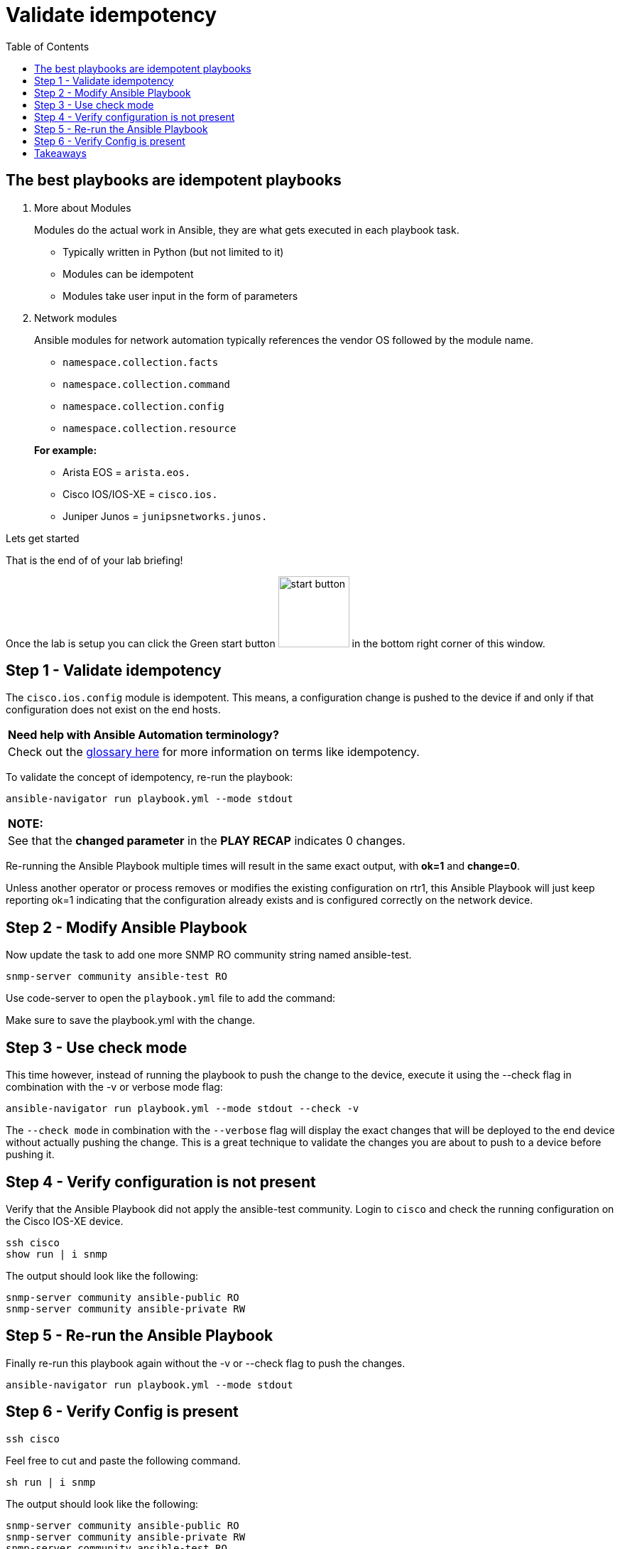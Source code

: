 :toc:
:toc-placement: auto

= Validate idempotency

== The best playbooks are idempotent playbooks

. More about Modules

+
Modules do the actual work in Ansible, they are what gets executed in each playbook task.

- Typically written in Python (but not limited to it)
- Modules can be idempotent
- Modules take user input in the form of parameters

. Network modules
+
Ansible modules for network automation typically references the vendor OS followed by the module name.

- `namespace.collection.facts`
- `namespace.collection.command`
- `namespace.collection.config`
- `namespace.collection.resource`

+
*For example:*
- Arista EOS = `arista.eos.`
- Cisco IOS/IOS-XE = `cisco.ios.`
- Juniper Junos = `junipsnetworks.junos.`

.Lets get started

That is the end of of your lab briefing!

Once the lab is setup you can click the Green start button image:https://github.com/IPvSean/pictures_for_github/blob/master/start_button.png?raw=true[width="100px" align="left"] in the bottom right corner of this window.




== Step 1 - Validate idempotency

The `cisco.ios.config` module is idempotent. This means, a configuration change is pushed to the device if and only if that configuration does not exist on the end hosts.

[cols="1"]
|===
| *Need help with Ansible Automation terminology?*
| Check out the https://docs.ansible.com/ansible/latest/reference_appendices/glossary.html[glossary here] for more information on terms like idempotency.
|===

To validate the concept of idempotency, re-run the playbook:

----
ansible-navigator run playbook.yml --mode stdout
----

[cols="1"]
|===
| *NOTE:*
| See that the *changed parameter* in the *PLAY RECAP* indicates 0 changes.
|===

Re-running the Ansible Playbook multiple times will result in the same exact output, with *ok=1* and *change=0*.

Unless another operator or process removes or modifies the existing configuration on rtr1, this Ansible Playbook will just keep reporting ok=1 indicating that the configuration already exists and is configured correctly on the network device.

== Step 2 - Modify Ansible Playbook

Now update the task to add one more SNMP RO community string named ansible-test.

----
snmp-server community ansible-test RO
----

Use code-server to open the `playbook.yml` file to add the command:

Make sure to save the playbook.yml with the change.

== Step 3 - Use check mode

This time however, instead of running the playbook to push the change to the device, execute it using the --check flag in combination with the -v or verbose mode flag:

----
ansible-navigator run playbook.yml --mode stdout --check -v
----

The `--check mode` in combination with the `--verbose` flag will display the exact changes that will be deployed to the end device without actually pushing the change. This is a great technique to validate the changes you are about to push to a device before pushing it.

== Step 4 - Verify configuration is not present

Verify that the Ansible Playbook did not apply the ansible-test community. Login to `cisco` and check the running configuration on the Cisco IOS-XE device.

----
ssh cisco
show run | i snmp
----

The output should look like the following:
----
snmp-server community ansible-public RO
snmp-server community ansible-private RW
----

== Step 5 - Re-run the Ansible Playbook

Finally re-run this playbook again without the -v or --check flag to push the changes.

----
ansible-navigator run playbook.yml --mode stdout
----

== Step 6 - Verify Config is present

----
ssh cisco
----

Feel free to cut and paste the following command.

----
sh run | i snmp
----

The output should look like the following:

----
snmp-server community ansible-public RO
snmp-server community ansible-private RW
snmp-server community ansible-test RO
----


== Takeaways

* The config (e.g. `cisco.ios.config`) modules are idempotent, meaning they are stateful
* *check mode* ensures the Ansible Playbook does not make any changes on the remote systems
* *verbose mode* allows us to see more output to the terminal window, including which commands would be applied
* This Ansible Playbook could be scheduled in *Automation controller* to enforce the configuration. For example this could mean the Ansible Playbook could be run once a day for a particular network. In combination with *check mode* this could just be a read only Ansible Playbook that sees and reports if configuration is missing or modified on the network.

*--Complete--*